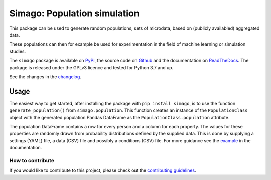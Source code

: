 Simago: Population simulation
=============================

.. title-string

.. image:: https://github.com/alexanderharms/Simago/workflows/CI/badge.svg?branch=master
    :target: https://github.com/alexanderharms/Simago/actions?workflow=CI
    :alt: CI Status

.. image:: https://readthedocs.org/projects/simago/badge/?version=latest
    :target: https://simago.readthedocs.io/en/latest/?badge=latest
    :alt: Documentation Status

This package can be used to generate random populations, sets of microdata, based
on (publicly availabled) aggregated data.

These populations can then for example be used for experimentation in the field
of machine learning or simulation studies.

The ``simago`` package is available on `PyPI <https://pypi.org/project/simago/>`_,
the source code on `Github <https://github.com/alexanderharms/Simago>`_ and
the documentation on `ReadTheDocs <https://simago.readthedocs.io/en/latest/>`_.
The package is released under the GPLv3 licence and tested for Python 3.7 and up.

See the changes in the `changelog <https://simago.readthedocs.io/en/latest/changelog>`_.

Usage
-----
The easiest way to get started, after installing the package with ``pip install simago``,
is to use the function ``generate_population()`` from ``simago.population``.
This function creates an instance of the ``PopulationClass`` object with
the generated population Pandas DataFrame as the ``PopulationClass.population``
attribute.

The population DataFrame contains a row for every person and a column for each
property. The values for these properties are randomly drawn from probability
distributions defined by the supplied data. This is done by supplying a
settings (YAML) file, a data (CSV) file and possibly a conditions (CSV) file.
For more guidance see the `example <https://simago.readthedocs.io/en/latest/example.html>`_
in the documentation.

How to contribute
^^^^^^^^^^^^^^^^^
If you would like to contribute to this project, please check out the
`contributing guidelines <https://simago.readthedocs.io/en/latest/contributing.html>`_.

.. end-general-intro
